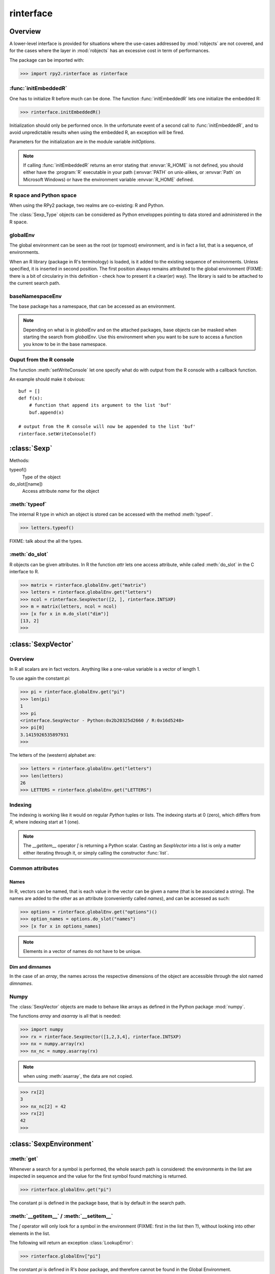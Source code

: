 **********
rinterface
**********

.. module:: rpy2.rinterface
   :platform: Unix, Windows
   :synopsis: Low-level interface with R


Overview
========

A lower-level interface is provided for situations where
the use-cases addressed by :mod:`robjects` are not covered,
and for the cases where the layer in :mod:`robjects`
has an excessive cost in term of performances.

The package can be imported with:

>>> import rpy2.rinterface as rinterface

.. index::
   single: initEmbeddedR
   single: initialize

:func:`initEmbeddedR`
---------------------

One has to initialize R before much can be done.
The function :func:`initEmbeddedR` lets one initialize
the embedded R:

>>> rinterface.initEmbeddedR()

Initialization should only be performed once. In the unfortunate event
of a second call to :func:`initEmbeddedR`, and to avoid unpredictable results
when using the embedded R, an exception will be fired.

Parameters for the initialization are in the module variable
`initOptions`.

.. index::
   single: initialize R_HOME

.. note::
   If calling :func:`initEmbeddedR` returns an error stating that
   :envvar:`R_HOME` is not defined, you should either have the :program:`R` executable in
   your path (:envvar:`PATH` on unix-alikes, or :envvar:`Path` on Microsoft Windows) or
   have the environment variable :envvar:`R_HOME` defined. 

R space and Python space
------------------------

When using the RPy2 package, two realms are co-existing: R and Python.

The :class:`Sexp_Type` objects can be considered as Python enveloppes pointing
to data stored and administered in the R space.

.. index::
   single: globalEnv
   single: SexpEnvironment; globalEnv

globalEnv
---------

The global environment can be seen as the root (or topmost) environment,
and is in fact a list, that is a sequence, of environments.

When an R library (package in R's terminology) is loaded,
is it added to the existing sequence of environments. Unless
specified, it is inserted in second position. The first position
always remains attributed to the global environment
(FIXME: there is a bit of circulariry in this definition - check
how to present it a clear(er) way).
The library is said to be attached to the current search path.

.. index::
   pair: rinterface; baseNamespaceEnv
   single: SexpEnvironment; baseNamespaceEnv

baseNamespaceEnv
----------------

The base package has a namespace, that can be accessed as an environment.

.. note::
   Depending on what is in `globalEnv` and on the attached packages, base
   objects can be masked when starting the search from `globalEnv`. Use this
   environment when you want to be sure to access a function you know to be
   in the base namespace.

.. index::
   single: Sexp

Ouput from the R console
------------------------

The function :meth:`setWriteConsole` let one specify what do with
output from the R console with a callback function.

An example should make it obvious::

   buf = []
   def f(x):
       # function that append its argument to the list 'buf'
       buf.append(x)

   # output from the R console will now be appended to the list 'buf'
   rinterface.setWriteConsole(f)





:class:`Sexp`
=============

Methods:


typeof()
    Type of the object

do_slot([name])
    Access attribute *name* for the object

.. index::
   single: Sexp; typeof

:meth:`typeof`
--------------

The internal R type in which an object is stored can be
accessed with the method :meth:`typeof`.

>>> letters.typeof()

FIXME: talk about the all the types.

.. index::
   single: Sexp; do_slot

:meth:`do_slot`
---------------

R objects can be given attributes. In R the function
*attr* lets one access attribute, while called :meth:`do_slot`
in the C interface to R. 


>>> matrix = rinterface.globalEnv.get("matrix")
>>> letters = rinterface.globalEnv.get("letters")
>>> ncol = rinterface.SexpVector([2, ], rinterface.INTSXP)
>>> m = matrix(letters, ncol = ncol)
>>> [x for x in m.do_slot("dim")]
[13, 2]
>>>

.. index::
   single: SexpVector
   single: rinterface; SexpVector

:class:`SexpVector`
===================

Overview
--------

In R all scalars are in fact vectors.
Anything like a one-value variable is a vector of
length 1.

To use again the constant *pi*:

>>> pi = rinterface.globalEnv.get("pi")
>>> len(pi)
1
>>> pi
<rinterface.SexpVector - Python:0x2b20325d2660 / R:0x16d5248>
>>> pi[0]
3.1415926535897931
>>>

The letters of the (western) alphabet are:

>>> letters = rinterface.globalEnv.get("letters") 
>>> len(letters)
26
>>> LETTERS = rinterface.globalEnv.get("LETTERS") 


.. index::
   pair: rinterface;indexing

Indexing
--------

The indexing is working like it would on regular `Python`
tuples or lists.
The indexing starts at 0 (zero), which differs from `R`, 
where indexing start at 1 (one).

.. note::
   The *__getitem__* operator *[*
   is returning a Python scalar. Casting
   an *SexpVector* into a list is only a matter 
   either iterating through it, or simply calling
   the constructor :func:`list`.


Common attributes
-----------------

.. index::
   single: names

Names
^^^^^

In R, vectors can be named, that is each value in the vector
can be given a name (that is be associated a string).
The names are added to the other as an attribute (conveniently
called `names`), and can be accessed as such:

>>> options = rinterface.globalEnv.get("options")()
>>> option_names = options.do_slot("names")
>>> [x for x in options_names]

.. note::
   Elements in a vector of names do not have to be unique.

.. index::
   single: dim
   single: dimnames


Dim and dimnames
^^^^^^^^^^^^^^^^

In the case of an `array`, the names across the
respective dimensions of the object are accessible
through the slot named `dimnames`.



.. index::
   pair: SexpVector; numpy

Numpy
-----

The :class:`SexpVector` objects are made to behave like arrays as defined
in the Python package :mod:`numpy`.

The functions *array* and *asarray* is all that is needed:


>>> import numpy
>>> rx = rinterface.SexpVector([1,2,3,4], rinterface.INTSXP)
>>> nx = numpy.array(rx)
>>> nx_nc = numpy.asarray(rx)


.. note::
   when using :meth:`asarray`, the data are not copied.

>>> rx[2]
3
>>> nx_nc[2] = 42
>>> rx[2]
42
>>>

.. index::
   single: SexpEnvironment
   single: rinterface; SexpEnvironment

:class:`SexpEnvironment`
========================


:meth:`get`
-----------

Whenever a search for a symbol is performed, the whole
search path is considered: the environments in the list
are inspected in sequence and the value for the first symbol found
matching is returned.

>>> rinterface.globalEnv.get("pi")

The constant pi is defined in the package base, that
is by default in the search path.


:meth:`__getitem__` / :meth:`__setitem__`
-----------------------------------------

The *[* operator will only look for a symbol in the environment
(FIXME: first in the list then ?),
without looking into other elements in the list.

The following will return an exception :class:`LookupError`:

>>> rinterface.globalEnv["pi"]

The constant *pi* is defined in R's *base* package,
and therefore cannot be found in the Global Environment.

The assignment of a value to a symbol in an environment is as
simple as assigning a value to a key in a Python dictionary:

>>> x = rinterface.Sexp_Vector([123, ], rinterface.INTSXP)
>>> rinterface.globalEnv["x"] = x


.. note::
   Not all R environment are hash tables, and this may
   influence performances when doing repeated lookups

.. note::
  a copy of the R object is made in the R space.

:meth:`__iter__`
----------------

The object is made iter-able.

For example, we take the base name space (that is the environment
that contains R's base objects:

>>> base = rinterface.baseNameSpace
>>> basetypes = [x.typeof() for x in base]


.. warning::

   In the current implementation the content of the environment
   is evaluated only once, when the iterator is created. Adding 
   or removing elements to the environment will not update the iterator
   (this is a problem, that will be solved in the near future).

.. index::
   single: closure
   single: SexpClosure
   single: rinterface; SexpClosure
   pair: rinterface; function

:class:`SexpClosure`
====================

A function with a context
-------------------------

In R terminology, a closure is a function (with its enclosing
environment). That enclosing environment can be thought of as
a context to the function.

>>> sum = rinterface.globalEnv.get("sum")
>>> x = rinterface.SexpVector([1,2,3], rinterface.INTSXP)
>>> s = sum(x)
>>> s[0]
6
>>>

closureEnv
----------

In the example below, we inspect the environment for the
function *plot*, that is the namespace for the
package *graphics*.

>>> plot = rinterface.globalEnv.get("plot")
>>> ls = rinterface.globalEnv.get("ls")
>>> envplot_list = ls(plot.closureEnv())
>>> [x for x in envplot_ls]
>>>





Misc. variables
===============

.. index::
   single: R_LEN_T_MAX
   single: R_HOME
   single: TRUE
   single: FALSE


R_HOME
  R HOME

:const:`R_LEN_T_MAX`
  largest usable integer for indexing R vectors

:const:`TRUE`/:const:`FALSE`
  R's TRUE and FALSE

.. index::
   single: missing values

Missing values
--------------

:const:`NA_INTEGER`
  Missing value for integers

:const:`NA_LOGICAL`
  Missing value for booleans

:const:`NA_REAL`
  Missing value for numerical values (float / double)

.. index::
   single: ENVSXP
   single: type; ENVSXP
   single: INTSXP
   single: type; INTSXP
   single: LGLSXP
   single: type; LGLSXP
   single: STRSXP
   single: type; STRSXP
   single: REALSXP
   single: type; REALSXP

R types
-------

:const:`INTSXP`
  Integer

:const:`REALSXP`
  Numerical value (float / double)

:const:`LGLSXP`
  Boolean (logical in the R terminology)

:const:`STRSXP`
  String

:const:`ENVSXP`
  Environment

:const:`CPLXSXP`
  Complex 

